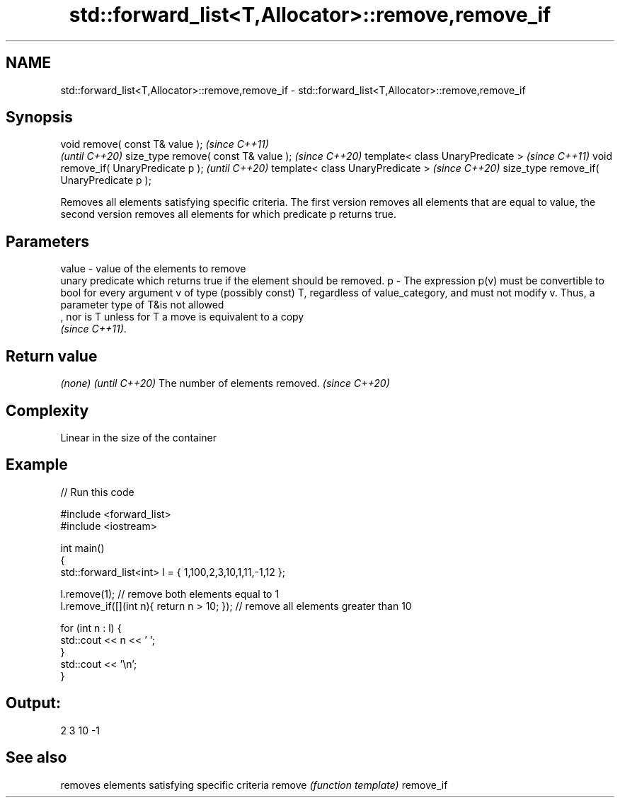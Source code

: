 .TH std::forward_list<T,Allocator>::remove,remove_if 3 "2020.03.24" "http://cppreference.com" "C++ Standard Libary"
.SH NAME
std::forward_list<T,Allocator>::remove,remove_if \- std::forward_list<T,Allocator>::remove,remove_if

.SH Synopsis

void remove( const T& value );            \fI(since C++11)\fP
                                          \fI(until C++20)\fP
size_type remove( const T& value );       \fI(since C++20)\fP
template< class UnaryPredicate >          \fI(since C++11)\fP
void remove_if( UnaryPredicate p );       \fI(until C++20)\fP
template< class UnaryPredicate >          \fI(since C++20)\fP
size_type remove_if( UnaryPredicate p );

Removes all elements satisfying specific criteria. The first version removes all elements that are equal to value, the second version removes all elements for which predicate p returns true.

.SH Parameters


value - value of the elements to remove
        unary predicate which returns true if the element should be removed.
p     - The expression p(v) must be convertible to bool for every argument v of type (possibly const) T, regardless of value_category, and must not modify v. Thus, a parameter type of T&is not allowed
        , nor is T unless for T a move is equivalent to a copy
        \fI(since C++11)\fP. 


.SH Return value


\fI(none)\fP                          \fI(until C++20)\fP
The number of elements removed. \fI(since C++20)\fP


.SH Complexity

Linear in the size of the container

.SH Example


// Run this code

  #include <forward_list>
  #include <iostream>

  int main()
  {
      std::forward_list<int> l = { 1,100,2,3,10,1,11,-1,12 };

      l.remove(1); // remove both elements equal to 1
      l.remove_if([](int n){ return n > 10; }); // remove all elements greater than 10

      for (int n : l) {
          std::cout << n << ' ';
      }
      std::cout << '\\n';
  }

.SH Output:

  2 3 10 -1


.SH See also


          removes elements satisfying specific criteria
remove    \fI(function template)\fP
remove_if




